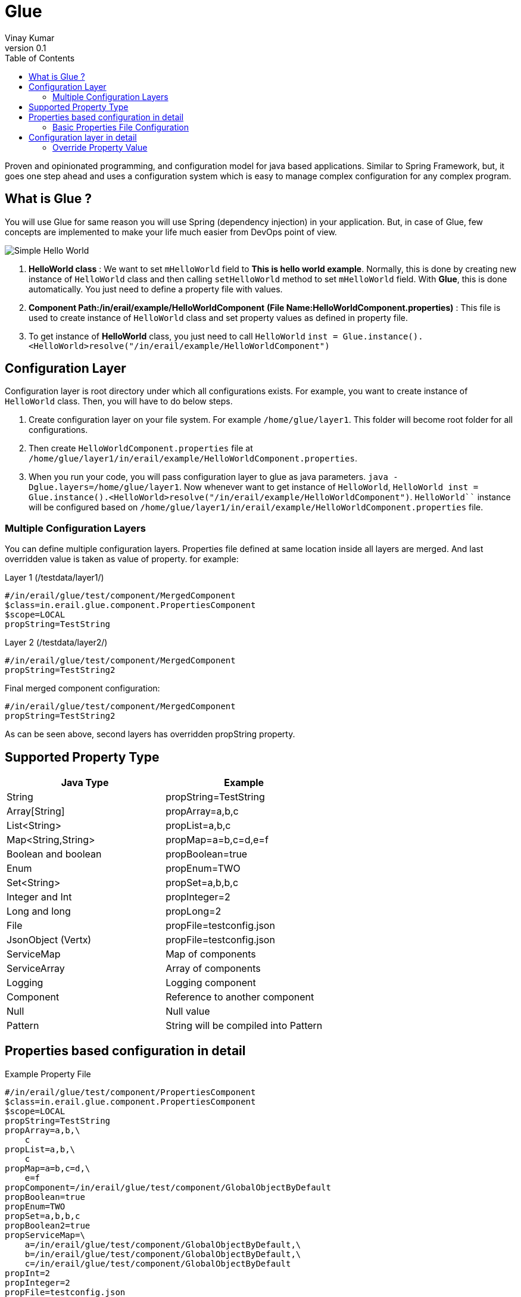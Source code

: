 :toc: left
:toclevels: 2
:source-highlighter: pygments
:pygments-linenums-mode: inline
:imagesdir: ./images

= Glue
Vinay Kumar
v0.1

Proven and opinionated programming, and configuration model for java based
applications. Similar to Spring Framework, but, it goes one step ahead and uses a
configuration system which is easy to manage complex configuration for any complex
program.

== What is Glue ?
You will use Glue for same reason you will use Spring (dependency injection) in your
application. But, in case of Glue, few concepts are implemented to make your life much
easier from DevOps point of view.

image::diag1.png[Simple Hello World]

. *HelloWorld class* :
  We want to set `mHelloWorld` field to *This is hello world example*.
  Normally, this is done by creating new instance of `HelloWorld` class and then calling
  `setHelloWorld` method to set `mHelloWorld` field. With *Glue*, this is done automatically.
  You just need to define a property file with values.
. *Component Path:/in/erail/example/HelloWorldComponent*
  *(File Name:HelloWorldComponent.properties)* :
  This file is used to create instance of `HelloWorld` class and set property values as
  defined in property file.
. To get instance of *HelloWorld* class, you just need to call `HelloWorld`
  `inst = Glue.instance().<HelloWorld>resolve("/in/erail/example/HelloWorldComponent")`


== Configuration Layer
Configuration layer is root directory under which all configurations exists. For example, you
want to create instance of `HelloWorld` class. Then, you will have to do below steps.

. Create configuration layer on your file system. For example `/home/glue/layer1`. This
  folder will become root folder for all configurations.
. Then create `HelloWorldComponent.properties` file at
  `/home/glue/layer1/in/erail/example/HelloWorldComponent.properties`.
. When you run your code, you will pass configuration layer to glue as java parameters.
  `java -Dglue.layers=/home/glue/layer1`. Now whenever want to get instance of `HelloWorld`,
  `HelloWorld inst = Glue.instance().<HelloWorld>resolve("/in/erail/example/HelloWorldComponent")`.
  `HelloWorld``` instance will be configured based on
  `/home/glue/layer1/in/erail/example/HelloWorldComponent.properties` file.

=== Multiple Configuration Layers
You can define multiple configuration layers. Properties file defined at same location inside
all layers are merged. And last overridden value is taken as value of property.
for example:

.Layer 1 (/testdata/layer1/)
[source,ini,linenums]
----
#/in/erail/glue/test/component/MergedComponent
$class=in.erail.glue.component.PropertiesComponent
$scope=LOCAL
propString=TestString
----

.Layer 2 (/testdata/layer2/)
[source,ini,linenums]
----
#/in/erail/glue/test/component/MergedComponent
propString=TestString2
----

.Final merged component configuration:
[source,ini,linenums]
----
#/in/erail/glue/test/component/MergedComponent
propString=TestString2
----

As can be seen above, second layers has overridden propString property.

== Supported Property Type

[options="header"]
|==================================
| Java Type         | Example
| String                | propString=TestString
| Array[String]     | propArray=a,b,c
| List<String>      | propList=a,b,c
| Map<String,String>    | propMap=a=b,c=d,e=f
| Boolean and boolean | propBoolean=true
| Enum                          | propEnum=TWO
| Set<String>                | propSet=a,b,b,c
| Integer and Int            | propInteger=2
| Long and long             | propLong=2
| File                              | propFile=testconfig.json
| JsonObject (Vertx)      | propFile=testconfig.json
| ServiceMap                 | Map of components
| ServiceArray                | Array of components
| Logging                       | Logging component
| Component                 | Reference to another component
| Null                              | Null value
| Pattern                        | String will be compiled into Pattern
|==================================

== Properties based configuration in detail

.Example Property File
[source,ini,linenums]
----
#/in/erail/glue/test/component/PropertiesComponent
$class=in.erail.glue.component.PropertiesComponent
$scope=LOCAL
propString=TestString
propArray=a,b,\
    c
propList=a,b,\
    c
propMap=a=b,c=d,\
    e=f
propComponent=/in/erail/glue/test/component/GlobalObjectByDefault
propBoolean=true
propEnum=TWO
propSet=a,b,b,c
propBoolean2=true
propServiceMap=\
    a=/in/erail/glue/test/component/GlobalObjectByDefault,\
    b=/in/erail/glue/test/component/GlobalObjectByDefault,\
    c=/in/erail/glue/test/component/GlobalObjectByDefault
propInt=2
propInteger=2
propFile=testconfig.json
propLong=2
propLong2=2
propLogger=true
propServiceArray=\
    /in/erail/glue/test/component/GlobalObjectByDefault,\
    /in/erail/glue/test/component/GlobalObjectByDefault,\
    /in/erail/glue/test/component/GlobalObjectByDefault
propNullString=
propNullServiceMap=
propNullComponent=
----

Above is test property file `PropertiesComponent.properties` to create component
*PropertiesComponent*. Physically, it is present in folder `/in/erail/glue/test/component/`.
Folder structure itself is present in another folder called *configuration layer* folder.
We can provide multiple configuration layers to Glue. Physical location of
PropertiesComponent.properties file under configuration layer becomes actual mounting
point of component. In this case, PropertiesComponent is mounted at
`/in/erail/glue/test/component/`. To get instance of PropertiesComponent, we use
`/in/erail/glue/test/component/PropertiesComponent` path.

=== Basic Properties File Configuration

[options="header"]
|====================================
| Property Name | Required | Default | Description
| $class
| Yes
| N/A
| Instance of this class will be created whenever instance of this component is created.

| $scope
| No
| GLOBAL
| Default scope of component is "GLOBAL". Means, Whenever instance of this component
is required, same instance of component is returned. This is same as Singleton Pattern.
If new instance is required on each component creation call then "LOCAL" scope can be
defined. This will ensure, Glue will return new instance each time.

| $basedOn
| No
| N/A
| One component can copy all property values of another component. And override only
required properties
|====================================

.$basedOn Example
[source,ini,linenums]
----
#/in/erail/glue/test/component/BasedOnPropertiesComponent
$basedOn=/in/erail/glue/test/component/PropertiesComponent
propString=TestString2
----

In above example, all properties of this component will have value as set in
`/in/erail/glue/test/component/PropertiesComponent` component. And in this component
`propString` will be overridden with value `TestString2`

== Configuration layer in detail

Layers are passed to Glue using JVM parameter

[source,ini,linenums]
----
java -Dglue.layers=/testdata/layer1,/testdata/layer2
----

=== Override Property Value
If we have two properties files at same location under different layers. Glue will try to
override or merge property file in same order as configuration layers are defined.
For example:

.Layer 1 (/testdata/layer1/)
[source,ini,linenums]
----
#/in/erail/glue/test/component/MergedComponent
$class=in.erail.glue.component.PropertiesComponent
$scope=LOCAL
propString=TestString
propArray=a,b,\
    c
propList=a,b,\
    c
propMap=a=b,c=d,\
    e=f
propComponent=/in/erail/glue/test/component/PropertiesComponent
propJson=testconfig.json
propSet=a,b,b,c
----

.Layer 2 (/testdata/layer2/)
[source,ini,linenums]
----
#/in/erail/glue/test/component/MergedComponent
propString=TestString2
propArray=a
propList-=a
propList+=b,c,d
propMap-=a=b
propMap+=z=b
propComponent=/in/erail/glue/test/component/PropertiesComponent2
propSet-=a,b
propSet+=e,f
----

==== Override Property Value
In above example, when instance of  `/in/erail/glue/test/component/MergedComponent`
is created,`PropertiesComponent.getPropString()` method will return `TestString2` instead
of `TestString`. As you can see in above example, *Layer 2* is overriding propString value.

==== Merge Property Value
In case of List,Map,Set. Glue supports merge or deletion of property value. In above
example, `PropertiesComponent.getPropList()` will return list with elements b,c,b,c,d.
`Hyphen(-)` in `propList-=a` will remove *a* from list. And `Plus(+)` in `propList+=b,c,d` will
add *b,c,d* elements to list. Same can be done in case of Map and Set.

==== Component Property
A component property can refer to another component property.As can be seen in
`/in/erail/glue/test/component/PropertiesComponent`,

[source,ini,linenums]
----
propComponent=/in/erail/glue/test/component/GlobalObjectByDefault
----

`PropertiesComponent.getPropComponent()` will return instance of *GlobalObjectByDefault*
component.

==== Component property referring to another component property

[source,ini,linenums]
----
#/in/erail/glue/test/component/RefPropertiesComponent
$class=in.erail.glue.component.PropertiesComponent
$scope=LOCAL
propString^=/in/erail/glue/test/component/PropertiesComponent.propString
propArray^=/in/erail/glue/test/component/PropertiesComponent.propArray
propList^=/in/erail/glue/test/component/PropertiesComponent.propList
propMap^=/in/erail/glue/test/component/PropertiesComponent.propMap
propComponent^=/in/erail/glue/test/component/PropertiesComponent.propComponent
propBoolean^=/in/erail/glue/test/component/PropertiesComponent.propBoolean
propEnum^=/in/erail/glue/test/component/PropertiesComponent.propEnum
propJson^=/in/erail/glue/test/component/MergedComponent.propJson
propServiceMap^=/in/erail/glue/test/component/PropertiesComponent.propServiceMap
----

As can be seen above. *^* is used for connecting  component property to another
component property.

